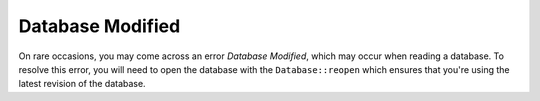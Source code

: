 Database Modified
-----------------

On rare occasions, you may come across an error `Database Modified`, which
may occur when reading a database. To resolve this error, you will need to
open the database with the ``Database::reopen`` which ensures that you're
using the latest revision of the database.
